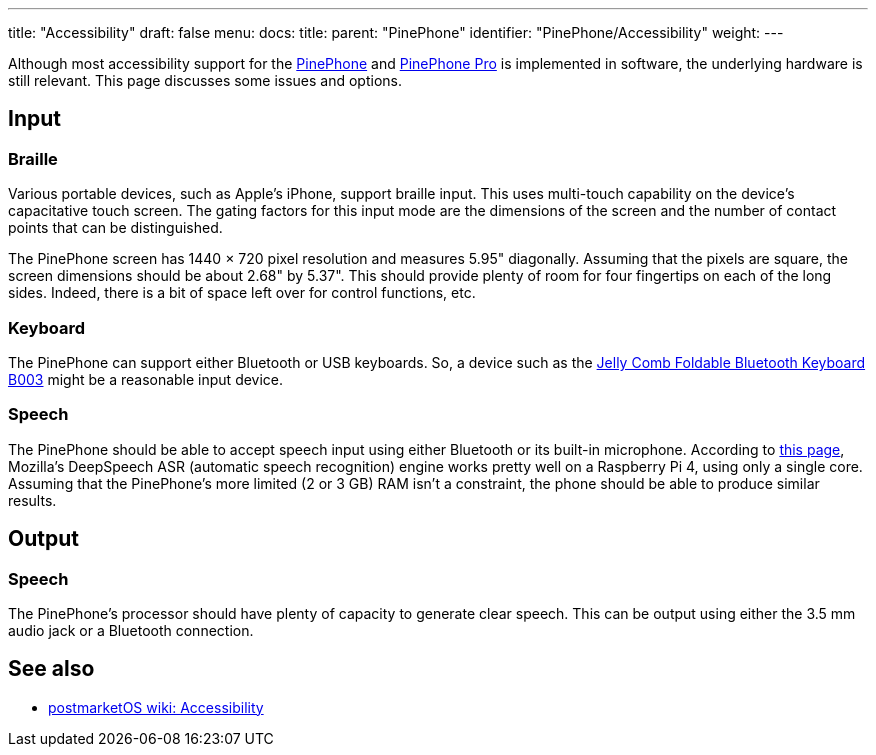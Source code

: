 ---
title: "Accessibility"
draft: false
menu:
  docs:
    title:
    parent: "PinePhone"
    identifier: "PinePhone/Accessibility"
    weight: 
---

Although most accessibility support for the link:/documentation/PinePhone/_index[PinePhone] and link:/documentation/PinePhone_Pro/_index[PinePhone Pro] is implemented in software, the underlying hardware is still relevant. This page discusses some issues and options.

== Input

=== Braille

Various portable devices, such as Apple's iPhone, support braille input.
This uses multi-touch capability on the device's capacitative touch screen.
The gating factors for this input mode are the dimensions of the screen
and the number of contact points that can be distinguished.

The PinePhone screen has 1440 × 720 pixel resolution and measures 5.95" diagonally.
Assuming that the pixels are square, the screen dimensions should be about 2.68" by 5.37".
This should provide plenty of room for four fingertips on each of the long sides.
Indeed, there is a bit of space left over for control functions, etc.

=== Keyboard

The PinePhone can support either Bluetooth or USB keyboards.
So, a device such as the
https://www.jellycomb.com/Foldable-Bluetooth-Keyboard-B003-p798959.html[Jelly Comb Foldable Bluetooth Keyboard B003]
might be a reasonable input device.

=== Speech

The PinePhone should be able to accept speech input using either Bluetooth or its built-in microphone.
According to
https://www.seeedstudio.com/blog/2020/01/23/offline-speech-recognition-on-raspberry-pi-4-with-respeaker[this page],
Mozilla's DeepSpeech ASR (automatic speech recognition) engine works pretty well on a Raspberry Pi 4,
using only a single core.
Assuming that the PinePhone's more limited (2 or 3 GB) RAM isn't a constraint,
the phone should be able to produce similar results.

== Output

=== Speech

The PinePhone's processor should have plenty of capacity to generate clear speech.
This can be output using either the 3.5 mm audio jack or a Bluetooth connection.

== See also

* https://wiki.postmarketos.org/wiki/Accessibility[postmarketOS wiki: Accessibility]

